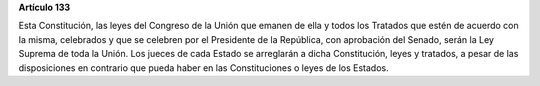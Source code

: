 **Artículo 133**

Esta Constitución, las leyes del Congreso de la Unión que emanen de ella
y todos los Tratados que estén de acuerdo con la misma, celebrados y que
se celebren por el Presidente de la República, con aprobación del
Senado, serán la Ley Suprema de toda la Unión. Los jueces de cada Estado
se arreglarán a dicha Constitución, leyes y tratados, a pesar de las
disposiciones en contrario que pueda haber en las Constituciones o leyes
de los Estados.
